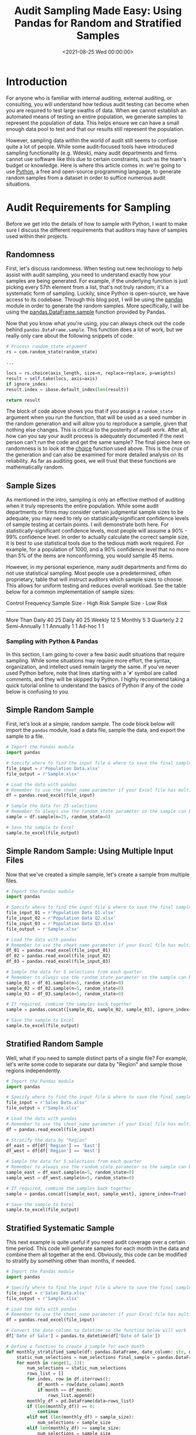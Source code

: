 #+date:        <2021-08-25 Wed 00:00:00>
#+title:       Audit Sampling Made Easy: Using Pandas for Random and Stratified Samples
#+description: Presentation of methods for implementing audit sampling techniques including simple random, stratified, and systematic sampling using Python's Pandas library for precise audit outcomes.
#+slug:        audit-sampling
#+filetags:    :python:pandas:audit-sampling:

* Introduction

For anyone who is familiar with internal auditing, external auditing, or
consulting, you will understand how tedious audit testing can become
when you are required to test large swaths of data. When we cannot
establish an automated means of testing an entire population, we
generate samples to represent the population of data. This helps ensure
we can have a small enough data pool to test and that our results still
represent the population.

However, sampling data within the world of audit still seems to confuse
quite a lot of people. While some audit-focused tools have introduced
sampling functionality (e.g. Wdesk), many audit departments and firms
cannot use software like this due to certain constraints, such as the
team's budget or knowledge. Here is where this article comes in: we're
going to use [[https://www.python.org][Python]], a free and open-source
programming language, to generate random samples from a dataset in order
to suffice numerous audit situations.

* Audit Requirements for Sampling

Before we get into the details of how to sample with Python, I want to
make sure I discuss the different requirements that auditors may have of
samples used within their projects.

** Randomness

First, let's discuss randomness. When testing out new technology to help
assist with audit sampling, you need to understand exactly how your
samples are being generated. For example, if the underlying function is
just picking every 57th element from a list, that's not truly random;
it's a systematic form of sampling. Luckily, since Python is
open-source, we have access to its codebase. Through this blog post, I
will be using the [[https://pandas.pydata.org][pandas]] module in order
to generate the random samples. More specifically, I will be using the
[[https://pandas.pydata.org/pandas-docs/stable/reference/api/pandas.DataFrame.sample.html][pandas.DataFrame.sample]]
function provided by Pandas.

Now that you know what you're using, you can always check out the code
behind =pandas.DataFrame.sample=. This function does a lot of work, but
we really only care about the following snippets of code:

#+begin_src python
# Process random_state argument
rs = com.random_state(random_state)

...

locs = rs.choice(axis_length, size=n, replace=replace, p=weights)
result = self.take(locs, axis=axis)
if ignore_index:
result.index = ibase.default_index(len(result))

return result
#+end_src

The block of code above shows you that if you assign a =random_state=
argument when you run the function, that will be used as a seed number
in the random generation and will allow you to reproduce a sample, given
that nothing else changes. This is critical to the posterity of audit
work. After all, how can you say your audit process is adequately
documented if the next person can't run the code and get the same
sample? The final piece here on randomness is to look at the
[[https://docs.python.org/3/library/random.html#random.choice][choice]]
function used above. This is the crux of the generation and can also be
examined for more detailed analysis on its reliability. As far as
auditing goes, we will trust that these functions are mathematically
random.

** Sample Sizes

As mentioned in the intro, sampling is only an effective method of
auditing when it truly represents the entire population. While some
audit departments or firms may consider certain judgmental sample sizes
to be adequate, you may need to rely on statistically-significant
confidence levels of sample testing at certain points. I will
demonstrate both here. For statistically-significant confidence levels,
most people will assume a 90% - 99% confidence level. In order to
actually calculate the correct sample size, it is best to use
statistical tools due to the tedious math work required. For example,
for a population of 1000, and a 90% confidence level that no more than
5% of the items are nonconforming, you would sample 45 items.

However, in my personal experience, many audit departments and firms do
not use statistical sampling. Most people use a predetermined, often
proprietary, table that will instruct auditors which sample sizes to
choose. This allows for uniform testing and reduces overall workload.
See the table below for a common implementation of sample sizes:

Control Frequency Sample Size - High Risk Sample Size - Low Risk

--------------

More Than Daily 40 25 Daily 40 25 Weekly 12 5 Monthly 5 3 Quarterly 2 2
Semi-Annually 1 1 Annually 1 1 Ad-hoc 1 1

*** Sampling with Python & Pandas

In this section, I am going to cover a few basic audit situations that
require sampling. While some situations may require more effort, the
syntax, organization, and intellect used remain largely the same. If
you've never used Python before, note that lines starting with a '=#='
symbol are called comments, and they will be skipped by Python. I highly
recommend taking a quick tutorial online to understand the basics of
Python if any of the code below is confusing to you.

** Simple Random Sample

First, let's look at a simple, random sample. The code block below will
import the =pandas= module, load a data file, sample the data, and
export the sample to a file.

#+begin_src python
# Import the Pandas module
import pandas

# Specify where to find the input file & where to save the final sample
file_input = r'Population Data.xlsx'
file_output = r'Sample.xlsx'

# Load the data with pandas
# Remember to use the sheet_name parameter if your Excel file has multiple sheets
df = pandas.read_excel(file_input)

# Sample the data for 25 selections
# Remember to always use the random_state parameter so the sample can be re-performed
sample = df.sample(n=25, random_state=0)

# Save the sample to Excel
sample.to_excel(file_output)
#+end_src

** Simple Random Sample: Using Multiple Input Files

Now that we've created a simple sample, let's create a sample from
multiple files.

#+begin_src python
# Import the Pandas module
import pandas

# Specify where to find the input file & where to save the final sample
file_input_01 = r'Population Data Q1.xlsx'
file_input_02 = r'Population Data Q2.xlsx'
file_input_03 = r'Population Data Q3.xlsx'
file_output = r'Sample.xlsx'

# Load the data with pandas
# Remember to use the sheet_name parameter if your Excel file has multiple sheets
df_01 = pandas.read_excel(file_input_01)
df_02 = pandas.read_excel(file_input_02)
df_03 = pandas.read_excel(file_input_03)

# Sample the data for 5 selections from each quarter
# Remember to always use the random_state parameter so the sample can be re-performed
sample_01 = df_01.sample(n=5, random_state=0)
sample_02 = df_02.sample(n=5, random_state=0)
sample_03 = df_03.sample(n=5, random_state=0)

# If required, combine the samples back together
sample = pandas.concat([sample_01, sample_02, sample_03], ignore_index=True)

# Save the sample to Excel
sample.to_excel(file_output)
#+end_src

** Stratified Random Sample

Well, what if you need to sample distinct parts of a single file? For
example, let's write some code to separate our data by "Region" and
sample those regions independently.

#+begin_src python
# Import the Pandas module
import pandas

# Specify where to find the input file & where to save the final sample
file_input = r'Sales Data.xlsx'
file_output = r'Sample.xlsx'

# Load the data with pandas
# Remember to use the sheet_name parameter if your Excel file has multiple sheets
df = pandas.read_excel(file_input)

# Stratify the data by "Region"
df_east = df[df['Region'] == 'East']
df_west = df[df['Region'] == 'West']

# Sample the data for 5 selections from each quarter
# Remember to always use the random_state parameter so the sample can be re-performed
sample_east = df_east.sample(n=5, random_state=0)
sample_west = df_west.sample(n=5, random_state=0)

# If required, combine the samples back together
sample = pandas.concat([sample_east, sample_west], ignore_index=True)

# Save the sample to Excel
sample.to_excel(file_output)
#+end_src

** Stratified Systematic Sample

This next example is quite useful if you need audit coverage over a
certain time period. This code will generate samples for each month in
the data and combine them all together at the end. Obviously, this code
can be modified to stratify by something other than months, if needed.

#+begin_src python
# Import the Pandas module
import pandas

# Specify where to find the input file & where to save the final sample
file_input = r'Sales Data.xlsx'
file_output = r'Sample.xlsx'

# Load the data with pandas
# Remember to use the sheet_name parameter if your Excel file has multiple sheets
df = pandas.read_excel(file_input)

# Convert the date column to datetime so the function below will work
df['Date of Sale'] = pandas.to_datetime(df['Date of Sale'])

# Define a function to create a sample for each month
def monthly_stratified_sample(df: pandas.DataFrame, date_column: str, num_selections: int) -> pandas.DataFrame:
    static_num_selections = num_selections final_sample = pandas.DataFrame()
    for month in range(1, 13):
        num_selections = static_num_selections
        rows_list = []
        for index, row in df.iterrows():
            df_month = row[date_column].month
            if month == df_month:
                rows_list.append()
        monthly_df = pd.DataFrame(data=rows_list)
        if (len(monthly_df)) == 0:
            continue
        elif not (len(monthly_df) > sample_size):
            num_selections = sample_size
        elif len(monthly_df) >= sample_size:
            num_selections = sample_size
        sample = monthly_df.sample(n=num_selections, random_state=0)
        final_sample = final_sample.append(sample)
    return sample

# Sample for 3 selections per month
sample_size = 3
sample = monthly_stratified_sample(df, 'Date of Sale', sample_size)
sample.to_excel(file_output)
#+end_src

*** Documenting the Results

Once you've generated a proper sample, there are a few things left to do
in order to properly ensure your process is reproducible.

1. Document the sample. Make sure the resulting file is readable and
   includes the documentation listed in the next bullet.
2. Include documentation around the data source, extraction techniques,
   any modifications made to the data, and be sure to include a copy of
   the script itself.
3. Whenever possible, perform a completeness and accuracy test to ensure
   your sample is coming from a complete and accurate population. To
   ensure completeness, compare the record count from the data source to
   the record count loaded into Python. To ensure accuracy, test a small
   sample against the source data (e.g., test 5 sales against the
   database to see if the details are accurate).
